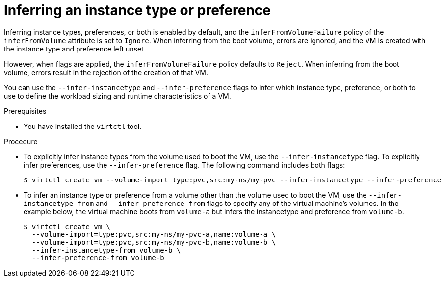 // Module included in the following assemblies:
//
// * virt/virtual_machines/virt-specifying-instance-preference.adoc

:_mod-docs-content-type: PROCEDURE
[id="virt-infer-instancetype-preference_{context}"]
= Inferring an instance type or preference

Inferring instance types, preferences, or both is enabled by default, and the `inferFromVolumeFailure` policy of the `inferFromVolume` attribute is set to `Ignore`. When inferring from the boot volume, errors are ignored, and the VM is created with the instance type and preference left unset.

However, when flags are applied, the `inferFromVolumeFailure` policy defaults to `Reject`. When inferring from the boot volume, errors result in the rejection of the creation of that VM.

You can use the `--infer-instancetype` and `--infer-preference` flags to infer which instance type, preference, or both to use to define the workload sizing and runtime characteristics of a VM.

.Prerequisites

* You have installed the `virtctl` tool.

.Procedure

* To explicitly infer instance types from the volume used to boot the VM, use the `--infer-instancetype` flag. To explicitly infer preferences, use the `--infer-preference` flag. The following command includes both flags:

+
[source,terminal]
----
$ virtctl create vm --volume-import type:pvc,src:my-ns/my-pvc --infer-instancetype --infer-preference
----

* To infer an instance type or preference from a volume other than the volume used to boot the VM, use the `--infer-instancetype-from` and `--infer-preference-from` flags to specify any of the virtual machine's volumes. In the example below, the virtual machine boots from `volume-a` but infers the instancetype and preference from `volume-b`.
+
[source,terminal]
----
$ virtctl create vm \
  --volume-import=type:pvc,src:my-ns/my-pvc-a,name:volume-a \
  --volume-import=type:pvc,src:my-ns/my-pvc-b,name:volume-b \
  --infer-instancetype-from volume-b \
  --infer-preference-from volume-b
----